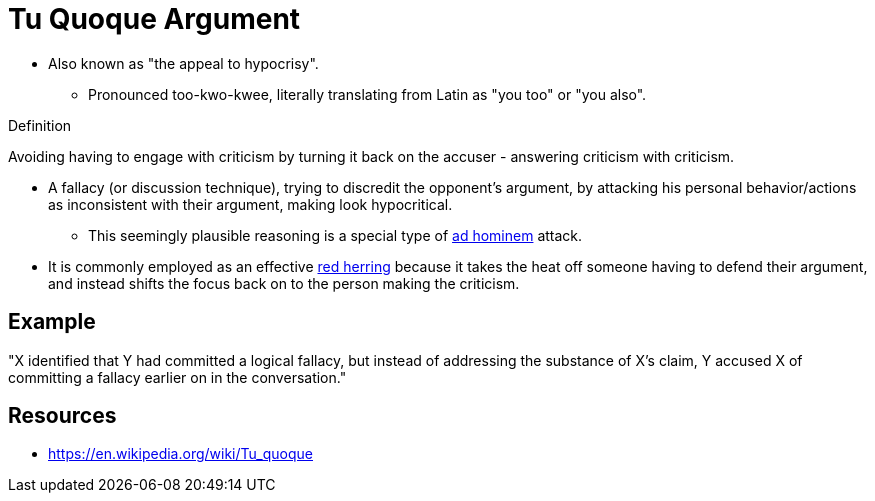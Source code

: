 = Tu Quoque Argument

* Also known as "the appeal to hypocrisy".
** Pronounced too-kwo-kwee, literally translating from Latin as "you too" or "you also".

.Definition
****
Avoiding having to engage with criticism by turning it back on the accuser - answering criticism with criticism.
****

* A fallacy (or discussion technique), trying to discredit the opponent's argument, by attacking his personal behavior/actions as inconsistent with their argument, making look hypocritical.
** This seemingly plausible reasoning is a special type of link:ad_hominem.html[ad hominem] attack.
* It is commonly employed as an effective link:red_herring.html[red herring] because it takes the heat off someone having to defend their argument, and instead shifts the focus back on to the person making the criticism.

== Example

"X identified that Y had committed a logical fallacy, but instead of addressing the substance of X's claim, Y accused X of committing a fallacy earlier on in the conversation."

== Resources

* https://en.wikipedia.org/wiki/Tu_quoque
